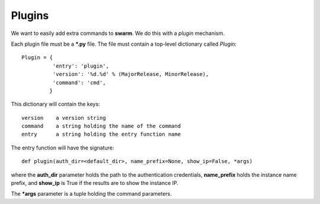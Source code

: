 Plugins
=======

We want to easily add extra commands to **swarm**.
We do this with a *plugin* mechanism.

Each plugin file must be a ***.py** file.  The file must contain
a top-level dictionary called *Plugin*:

::

    Plugin = {
              'entry': 'plugin',
              'version': '%d.%d' % (MajorRelease, MinorRelease),
              'command': 'cmd',
             }

This dictionary will contain the keys:

::

    version    a version string
    command    a string holding the name of the command
    entry      a string holding the entry function name

The entry function will have the signature:

::

    def plugin(auth_dir=<default_dir>, name_prefix=None, show_ip=False, *args)

where the **auth_dir** parameter holds the path to the authentication
credentials, **name_prefix** holds the instance name prefix, and **show_ip**
is True if the results are to show the instance IP.

The ***args** parameter is a tuple holding the command parameters.
